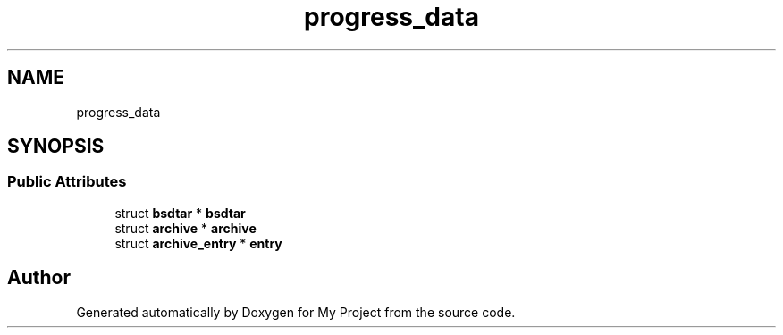 .TH "progress_data" 3 "Wed Feb 1 2023" "Version Version 0.0" "My Project" \" -*- nroff -*-
.ad l
.nh
.SH NAME
progress_data
.SH SYNOPSIS
.br
.PP
.SS "Public Attributes"

.in +1c
.ti -1c
.RI "struct \fBbsdtar\fP * \fBbsdtar\fP"
.br
.ti -1c
.RI "struct \fBarchive\fP * \fBarchive\fP"
.br
.ti -1c
.RI "struct \fBarchive_entry\fP * \fBentry\fP"
.br
.in -1c

.SH "Author"
.PP 
Generated automatically by Doxygen for My Project from the source code\&.

